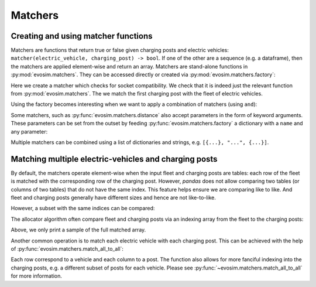 Matchers
========

Creating and using matcher functions
------------------------------------

Matchers are functions that return true or false given charging posts and electric
vehicles: ``matcher(electric_vehicle, charging_post) -> bool``.  If one of the other
are a sequence (e.g. a dataframe), then the matchers are applied element-wise and return
an array. Matchers are stand-alone functions in :py:mod:`evosim.matchers`.  They can be
accessed directly or created via :py:mod:`evosim.matchers.factory`:

.. doctest:: match-one

    >>> matcher = evosim.matchers.factory("socket_compatibility")
    >>> matcher is evosim.matchers.socket_compatibility
    True

    >>> infrastructure = evosim.charging_posts.random_charging_posts(5, seed=1)
    >>> fleet = evosim.fleet.random_fleet(10, seed=1)
    >>> matcher(fleet, infrastructure.loc[0])
    0    False
    1    False
    2    False
    3    False
    4    False
    5    False
    6    False
    7     True
    8    False
    9     True
    Name: socket, dtype: bool

Here we create a matcher which checks for socket compatibility. We check that it is
indeed just the relevant function from :py:mod:`evosim.matchers`. The we match the first
charging post with the fleet of electric vehicles.

Using the factory becomes interesting when we want to apply a combination of matchers
(using ``and``):

.. doctest:: match-one

    >>> matcher = evosim.matchers.factory(
    ...     ["socket_compatibility", "charger_compatibility"]
    ... )
    >>> matcher(fleet, infrastructure.loc[0])
    0    False
    1    False
    2    False
    3    False
    4    False
    5    False
    6    False
    7     True
    8    False
    9    False
    dtype: bool


Some matchers, such as :py:func:`evosim.matchers.distance` also accept parameters in the
form of keyword arguments. These parameters can be set from the outset by feeding 
:py:func:`evosim.matchers.factory` a dictionary with a ``name`` and any parameter:

.. doctest:: match-one
    
    >>> dmatcher = evosim.matchers.factory({"name": "distance", "max_distance": 10})
    >>> dmatcher(fleet, infrastructure.loc[1])
    0    False
    1    False
    2    False
    3     True
    4    False
    5    False
    6    False
    7    False
    8    False
    9    False
    dtype: bool

    >>> dmatcher = evosim.matchers.factory({"name": "distance", "max_distance": 30})
    >>> dmatcher(fleet, infrastructure.loc[1])
    0     True
    1    False
    2    False
    3     True
    4    False
    5    False
    6    False
    7    False
    8    False
    9    False
    dtype: bool

Multiple matchers can be combined using a list of dictionaries and strings, e.g.
``[{...}, "...", {...}]``.


Matching multiple electric-vehicles and charging posts
------------------------------------------------------

By default, the matchers operate element-wise when the input fleet and charging posts
are tables: each row of the fleet is matched with the corresponding row of the charging
post. However, `pandas` does not allow comparing two tables (or columns of two tables)
that do not have the same index. This feature helps ensure we are comparing like to
like. And fleet and charging posts generally have different sizes and hence are not
like-to-like.

.. doctest:: match-many

    >>> from pytest import raises
    >>> infrastructure = evosim.charging_posts.random_charging_posts(40, seed=1)
    >>> fleet = evosim.fleet.random_fleet(100, seed=2)
    >>> matcher = evosim.matchers.factory(
    ...     ["socket_compatibility", "charger_compatibility"]
    ... )
    >>> with raises(TypeError):
    ...     matcher(fleet, infrastructure)


However, a subset with the same indices can be compared:

.. doctest:: match-many

    >>> with raises(TypeError):
    ...     matcher(fleet.loc[:10], infrastructure.loc[10:20])
    >>> matcher(fleet.loc[10:20], infrastructure.loc[10:20])
    10    False
    11    False
    12    False
    13    False
    14    False
    15    False
    16    False
    17    False
    18    False
    19     True
    20    False
    dtype: bool

The allocator algorithm often compare fleet and charging posts via an indexing array
from the fleet to the charging posts:

.. doctest:: match-many

    >>> rng = np.random.default_rng(1)
    >>> random_assignation = rng.choice(infrastructure.index, size=len(fleet))
    >>> assigned_posts = infrastructure.loc[random_assignation].set_index(fleet.index)
    >>> matcher(fleet, assigned_posts).sample(5, random_state=29)
    73    False
    8     False
    10    False
    7      True
    19    False
    dtype: bool

Above, we only print a sample of the full matched array.

Another common operation is to match each electric vehicle with each charging post. This
can be achieved with the help of :py:func:`evosim.matchers.match_all_to_all`:

.. doctest:: match-many

    >>> evosim.matchers.match_all_to_all(
    ...     fleet.sample(6, random_state=1),
    ...     infrastructure.sample(4, random_state=82),
    ...     matcher
    ... )
    array([[ True, False, False, False],
           [False, False, False, False],
           [False, False, False, False],
           [False, False,  True,  True],
           [False, False,  True,  True],
           [False, False,  True,  True]])

Each row correspond to a vehicle and each column to a post. The function also allows for
more fanciful indexing into the charging posts, e.g. a different subset of posts for
each vehicle. Please see :py:func:`~evosim.matchers.match_all_to_all` for more
information.
